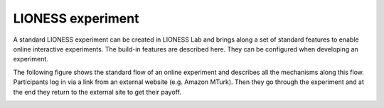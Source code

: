 ====================
LIONESS experiment
====================

A standard LIONESS experiment can be created in LIONESS Lab and brings along a set of standard features to enable online interactive experiments. The build-in features are described here. They can be configured when developing an experiment. 

The following figure shows the standard flow of an online experiment and describes all the mechanisms along this flow. Participants log in via a link from an external website (e.g. Amazon MTurk). Then they go through the experiment and at the end they return to the external site to get their payoff. 


.. image:: _static/control_flow2.png




